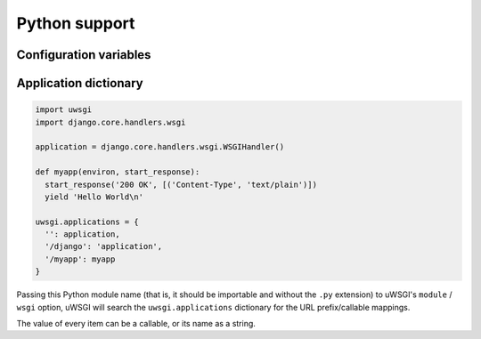 Python support
==============

Configuration variables
-----------------------

.. seealso:: :doc:`OptionsPython`

Application dictionary
----------------------

.. code-block:: python

  import uwsgi
  import django.core.handlers.wsgi

  application = django.core.handlers.wsgi.WSGIHandler()

  def myapp(environ, start_response):
    start_response('200 OK', [('Content-Type', 'text/plain')])
    yield 'Hello World\n'

  uwsgi.applications = {
    '': application,
    '/django': 'application',
    '/myapp': myapp
  }


Passing this Python module name (that is, it should be importable and without the ``.py`` extension) to uWSGI's ``module`` / ``wsgi`` option, uWSGI will search the ``uwsgi.applications`` dictionary for the URL prefix/callable mappings.

The value of every item can be a callable, or its name as a string.

.. TODO: Where is the string looked up from?